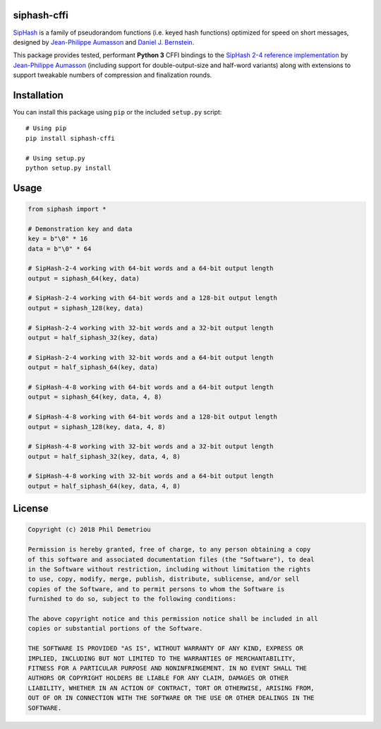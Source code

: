 siphash-cffi
============

`SipHash <https://131002.net/siphash/>`__ is a family of pseudorandom
functions (i.e. keyed hash functions) optimized for speed on short
messages, designed by `Jean-Philippe Aumasson <https://131002.net/>`__
and `Daniel J. Bernstein <https://cr.yp.to/>`__.

This package provides tested, performant **Python 3** CFFI bindings to
the `SipHash 2-4 reference
implementation <https://github.com/veorq/SipHash>`__ by `Jean-Philippe
Aumasson <https://github.com/veorq>`__ (including support for
double-output-size and half-word variants) along with extensions to
support tweakable numbers of compression and finalization rounds.

Installation
============

You can install this package using ``pip`` or the included ``setup.py``
script:

::

   # Using pip
   pip install siphash-cffi

   # Using setup.py
   python setup.py install

Usage
=====

.. code:: python

   from siphash import *

   # Demonstration key and data
   key = b"\0" * 16
   data = b"\0" * 64

   # SipHash-2-4 working with 64-bit words and a 64-bit output length
   output = siphash_64(key, data)

   # SipHash-2-4 working with 64-bit words and a 128-bit output length
   output = siphash_128(key, data)

   # SipHash-2-4 working with 32-bit words and a 32-bit output length
   output = half_siphash_32(key, data)

   # SipHash-2-4 working with 32-bit words and a 64-bit output length
   output = half_siphash_64(key, data)

   # SipHash-4-8 working with 64-bit words and a 64-bit output length
   output = siphash_64(key, data, 4, 8)

   # SipHash-4-8 working with 64-bit words and a 128-bit output length
   output = siphash_128(key, data, 4, 8)

   # SipHash-4-8 working with 32-bit words and a 32-bit output length
   output = half_siphash_32(key, data, 4, 8)

   # SipHash-4-8 working with 32-bit words and a 64-bit output length
   output = half_siphash_64(key, data, 4, 8)

License
=======

.. code:: text

   Copyright (c) 2018 Phil Demetriou

   Permission is hereby granted, free of charge, to any person obtaining a copy
   of this software and associated documentation files (the "Software"), to deal
   in the Software without restriction, including without limitation the rights
   to use, copy, modify, merge, publish, distribute, sublicense, and/or sell
   copies of the Software, and to permit persons to whom the Software is
   furnished to do so, subject to the following conditions:

   The above copyright notice and this permission notice shall be included in all
   copies or substantial portions of the Software.

   THE SOFTWARE IS PROVIDED "AS IS", WITHOUT WARRANTY OF ANY KIND, EXPRESS OR
   IMPLIED, INCLUDING BUT NOT LIMITED TO THE WARRANTIES OF MERCHANTABILITY,
   FITNESS FOR A PARTICULAR PURPOSE AND NONINFRINGEMENT. IN NO EVENT SHALL THE
   AUTHORS OR COPYRIGHT HOLDERS BE LIABLE FOR ANY CLAIM, DAMAGES OR OTHER
   LIABILITY, WHETHER IN AN ACTION OF CONTRACT, TORT OR OTHERWISE, ARISING FROM,
   OUT OF OR IN CONNECTION WITH THE SOFTWARE OR THE USE OR OTHER DEALINGS IN THE
   SOFTWARE.
